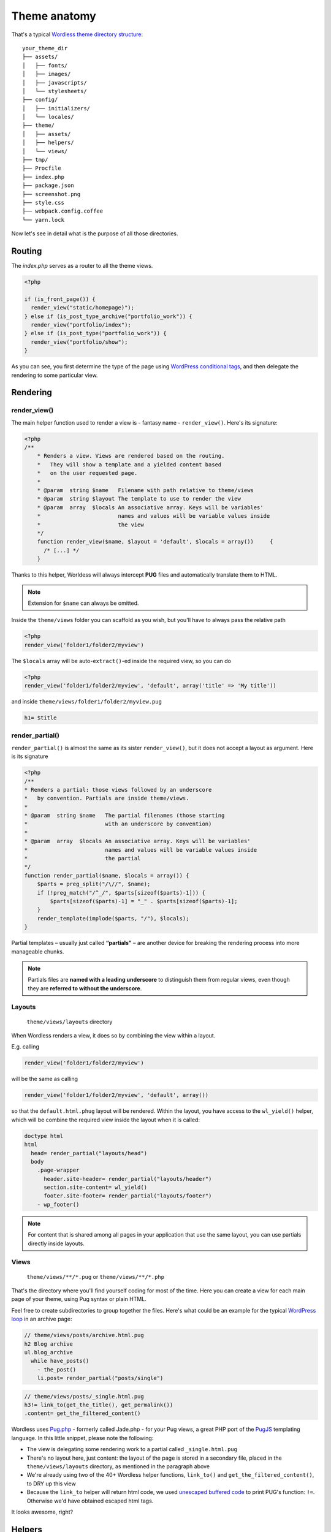 .. _Anatomy:

Theme anatomy
=============

That's a typical `Wordless theme directory structure`_:
::

  your_theme_dir
  ├── assets/
  │   ├── fonts/
  │   ├── images/
  │   ├── javascripts/
  │   └── stylesheets/
  ├── config/
  │   ├── initializers/
  │   └── locales/
  ├── theme/
  │   ├── assets/
  │   ├── helpers/
  │   └── views/
  ├── tmp/
  ├── Procfile
  ├── index.php
  ├── package.json
  ├── screenshot.png
  ├── style.css
  ├── webpack.config.coffee
  └── yarn.lock

.. _Wordless theme directory structure : https://github.com/welaika/wordless/tree/master/wordless/theme_builder/vanilla_theme

Now let's see in detail what is the purpose of all those directories.

Routing
#######

The `index.php` serves as a router to all the theme views.

.. code-block:: php

    <?php

    if (is_front_page()) {
      render_view("static/homepage)");
    } else if (is_post_type_archive("portfolio_work")) {
      render_view("portfolio/index");
    } else if (is_post_type("portfolio_work")) {
      render_view("portfolio/show");
    }

As you can see, you first determine the type of the page using `WordPress conditional tags`_, and then delegate the rendering to some particular view.

.. seealso::
    `render_view()`_ helper documentation

.. seealso::
    Using `Page Template Wordpress' feature`_ inside Wordless

.. _WordPress conditional tags : http://codex.wordpress.org/Conditional_Tags
.. _render_view(): http://welaika.github.io/wordless/docs/0.5/df/da0/classRenderHelper.html#aba4ec297d5c04d090f9b50bd0c1ba8d4
.. _`Page Template Wordpress' feature`: https://github.com/welaika/wordless/wiki/Use-Page-Template-feature

Rendering
#########

render_view()
"""""""""""""

The main helper function used to render a view is - fantasy name - ``render_view()``. Here's its signature:

.. code-block:: php

    <?php
    /**
        * Renders a view. Views are rendered based on the routing.
        *   They will show a template and a yielded content based
        *   on the user requested page.
        *
        * @param  string $name   Filename with path relative to theme/views
        * @param  string $layout The template to use to render the view
        * @param  array  $locals An associative array. Keys will be variables'
        *                        names and values will be variable values inside
        *                        the view
        */
        function render_view($name, $layout = 'default', $locals = array()) 	{
          /* [...] */
        }

Thanks to this helper, Worldess will always intercept **PUG** files and
automatically translate them to HTML.

.. note::
    Extension for ``$name`` can always be omitted.

.. seealso::
    PHUG section @ :ref:`CompileStack`

Inside the ``theme/views`` folder you can scaffold as you wish, but you'll have
to always pass the relative path

.. code-block:: php

    <?php
    render_view('folder1/folder2/myview')


The ``$locals`` array will be auto-``extract()``-ed inside the required view, so you can do

.. code-block:: php

    <?php
    render_view('folder1/folder2/myview', 'default', array('title' => 'My title'))

and inside ``theme/views/folder1/folder2/myview.pug``

.. code-block:: jade

    h1= $title


render_partial()
""""""""""""""""

``render_partial()`` is almost the same as its sister ``render_view()``, but it does
not accept a layout as argument. Here is its signature

.. code-block:: php

    <?php
    /**
    * Renders a partial: those views followed by an underscore
    *   by convention. Partials are inside theme/views.
    *
    * @param  string $name   The partial filenames (those starting
    *                        with an underscore by convention)
    *
    * @param  array  $locals An associative array. Keys will be variables'
    *                        names and values will be variable values inside
    *                        the partial
    */
    function render_partial($name, $locals = array()) {
        $parts = preg_split("/\//", $name);
        if (!preg_match("/^_/", $parts[sizeof($parts)-1])) {
            $parts[sizeof($parts)-1] = "_" . $parts[sizeof($parts)-1];
        }
        render_template(implode($parts, "/"), $locals);
    }

Partial templates – usually just called **“partials”** – are another device for
breaking the rendering process into more manageable chunks.

.. note::
    Partials files are **named with a leading underscore** to distinguish them
    from regular views, even though they are
    **referred to without the underscore**.

Layouts
"""""""

  ``theme/views/layouts`` directory

When Wordless renders a view, it does so by combining the view within a layout.

E.g. calling

.. code-block:: php

    render_view('folder1/folder2/myview')

will be the same as calling

.. code-block:: php

    render_view('folder1/folder2/myview', 'default', array())

so that the ``default.html.phug`` layout will be rendered. Within the layout,
you have access to the ``wl_yield()`` helper, which will be combine the required
view inside the layout when it is called:

.. code-block:: jade

    doctype html
    html
      head= render_partial("layouts/head")
      body
        .page-wrapper
          header.site-header= render_partial("layouts/header")
          section.site-content= wl_yield()
          footer.site-footer= render_partial("layouts/footer")
        - wp_footer()

.. note::
    For content that is shared among all pages in your application that use the
    same layout, you can use partials directly inside layouts.

Views
"""""

  ``theme/views/**/*.pug`` or ``theme/views/**/*.php``

That's the directory where you'll find yourself coding for most of the time.
Here you can create a view for each main page of your theme, using Pug syntax
or plain HTML.

Feel free to create subdirectories to group together the files. Here's what
could be an example for the typical `WordPress loop`_ in an archive page:

.. _WordPress loop: http://codex.wordpress.org/The_Loop

.. code-block:: jade

    // theme/views/posts/archive.html.pug
    h2 Blog archive
    ul.blog_archive
      while have_posts()
        - the_post()
        li.post= render_partial("posts/single")

.. code-block:: jade

    // theme/views/posts/_single.html.pug
    h3!= link_to(get_the_title(), get_permalink())
    .content= get_the_filtered_content()

Wordless uses `Pug.php`_ - formerly called Jade.php - for your Pug views, a
great PHP port of the `PugJS`_ templating language. In this little snippet,
please note the following:

* The view is delegating some rendering work to a partial called
  ``_single.html.pug``

* There's no layout here, just content: the layout of the page is stored in a
  secondary file, placed in the ``theme/views/layouts`` directory, as mentioned
  in the paragraph above

* We're already using two of the 40+ Wordless helper functions, ``link_to()``
  and ``get_the_filtered_content()``, to DRY up this view

* Because the ``link_to`` helper will return html code, we used
  `unescaped buffered code`_ to print PUG's function: ``!=``. Otherwise we'd
  have obtained escaped html tags.

It looks awesome, right?

.. _Pug.php: https://github.com/pug-php/pug
.. _PugJS: https://pugjs.org/api/getting-started.html
.. _unescaped buffered code: https://pugjs.org/language/code.html#unescaped-buffered-code

Helpers
#######

  ``theme/helpers/*.php`` files

Helpers are basically small functions that can be called in your views to help
keep your code stay DRY. Create as many helper files and functions as you want
and put them in this directory, they will all be required within your views,
together with the `default Wordless helpers`_. These are just a small subset of
all the 40+ tested and documented helpers Wordless gives you for free:

.. _default Wordless helpers: http://welaika.github.io/wordless/docs/0.3/d3/de0/group__helperclass.html

- ``lorem()`` - A "lorem ipsum" text and HTML generator
- ``pluralize()`` - Attempts to pluralize words
- ``truncate()``- Truncates a given text after a given length
- ``new_post_type()`` and ``new_taxonomy()`` - Help you create custom posts and
  taxonomy
- ``distance_of_time_in_words()`` - Reports the approximate distance in time
  between two dates

Our favourite convention to write custom hepers is to write almost 1 file per
function and naming both the same way. It will be easier to find with ```cmd+p``
😉

Initializers
############

  ``config/initializers/*.php`` files

Remember the freaky ``functions.php`` file, the one where you would drop every
bit of code external to the theme views (custom post types, taxonomies,
wordpress filters, hooks, you name it). That was just terrible, isn't it?
Well, forget it.

Wordless lets you split your code into many modular initializer files, each
one with a specific target:
::

  config/initializers
  ├──── backend.php
  ├──── custom_post_types.php
  ├──── default_hooks.php
  ├──── hooks.php
  ├──── login_template.php
  ├──── menus.php
  ├──── shortcodes.php
  ├──── thumbnail_sizes.php

- **backend**: remove backend componentes such as widgets, update messages, ecc
- **custom_post_types**: well...if you need to manage taxonomies, this is the
  place to be
- **default_hooks**: this are used by default wordless' behaviours; tweak them
  only if you know what are you doing
- **hooks**: this is intended to be your custom hooks collector
- **menus**: register new WP nav_menus from here
- **shortcodes**: as it says
- **thumbnail_sizes**: if you need custom thumbnailing sizes

These are just some file name examples: you can organize them the way you prefer. Each file in this directory will be automatically required by Wordless.

Locale files
############

  ``config/locales`` directory

Just drop all your theme locale files in this directory. Wordless will take
care of calling `load_theme_textdomain()`_ for you.

.. _load_theme_textdomain(): http://codex.wordpress.org/Function_Reference/load_theme_textdomain

.. note::
    Due to WordPress localization framework, you need to append our
    ``"wl"`` domain when using internationalization. For example, calling ``__("News")`` without specifying the domain *will not work*.

    You'll **have** to add the domain `"wl"` to make it work: ``__("News", "wl")``

Assets
######

.. todo::
    Improve, extend, deepen, link to the stack section

Wordless has two different places where you want to put your assets:

- Place all your custom, project related assets into ``theme/assets/*``
- Place all the static images and vendor assets (i.e. vendor JS plugins) into
  ``assets/*``
- Since you are backed by Webpack, you can use NPM to import new dependencies
  following a completely standard approach

The Fast Way
""""""""""""

- jQuery is included by default for you (not aliased to ``$`` though)
- write your sass in ``theme/assets/stylesheets/screen.sass``
- write your coffeescript in ``theme/assets/javascripts/application.js.coffee``

and all will automagically work! :)

